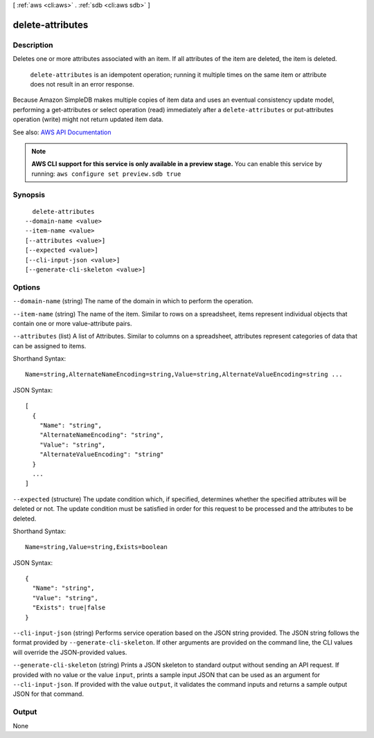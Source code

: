 [ :ref:`aws <cli:aws>` . :ref:`sdb <cli:aws sdb>` ]

.. _cli:aws sdb delete-attributes:


*****************
delete-attributes
*****************



===========
Description
===========



Deletes one or more attributes associated with an item. If all attributes of the item are deleted, the item is deleted. 

 

 ``delete-attributes`` is an idempotent operation; running it multiple times on the same item or attribute does not result in an error response. 

 

Because Amazon SimpleDB makes multiple copies of item data and uses an eventual consistency update model, performing a  get-attributes or  select operation (read) immediately after a ``delete-attributes`` or  put-attributes operation (write) might not return updated item data. 



See also: `AWS API Documentation <https://docs.aws.amazon.com/goto/WebAPI/sdb-2009-04-15/DeleteAttributes>`_


.. note::

  **AWS CLI support for this service is only available in a preview stage.** You can enable this service by running: ``aws configure set preview.sdb true`` 



========
Synopsis
========

::

    delete-attributes
  --domain-name <value>
  --item-name <value>
  [--attributes <value>]
  [--expected <value>]
  [--cli-input-json <value>]
  [--generate-cli-skeleton <value>]




=======
Options
=======

``--domain-name`` (string)
The name of the domain in which to perform the operation.

``--item-name`` (string)
The name of the item. Similar to rows on a spreadsheet, items represent individual objects that contain one or more value-attribute pairs.

``--attributes`` (list)
A list of Attributes. Similar to columns on a spreadsheet, attributes represent categories of data that can be assigned to items.



Shorthand Syntax::

    Name=string,AlternateNameEncoding=string,Value=string,AlternateValueEncoding=string ...




JSON Syntax::

  [
    {
      "Name": "string",
      "AlternateNameEncoding": "string",
      "Value": "string",
      "AlternateValueEncoding": "string"
    }
    ...
  ]



``--expected`` (structure)
The update condition which, if specified, determines whether the specified attributes will be deleted or not. The update condition must be satisfied in order for this request to be processed and the attributes to be deleted.



Shorthand Syntax::

    Name=string,Value=string,Exists=boolean




JSON Syntax::

  {
    "Name": "string",
    "Value": "string",
    "Exists": true|false
  }



``--cli-input-json`` (string)
Performs service operation based on the JSON string provided. The JSON string follows the format provided by ``--generate-cli-skeleton``. If other arguments are provided on the command line, the CLI values will override the JSON-provided values.

``--generate-cli-skeleton`` (string)
Prints a JSON skeleton to standard output without sending an API request. If provided with no value or the value ``input``, prints a sample input JSON that can be used as an argument for ``--cli-input-json``. If provided with the value ``output``, it validates the command inputs and returns a sample output JSON for that command.



======
Output
======

None